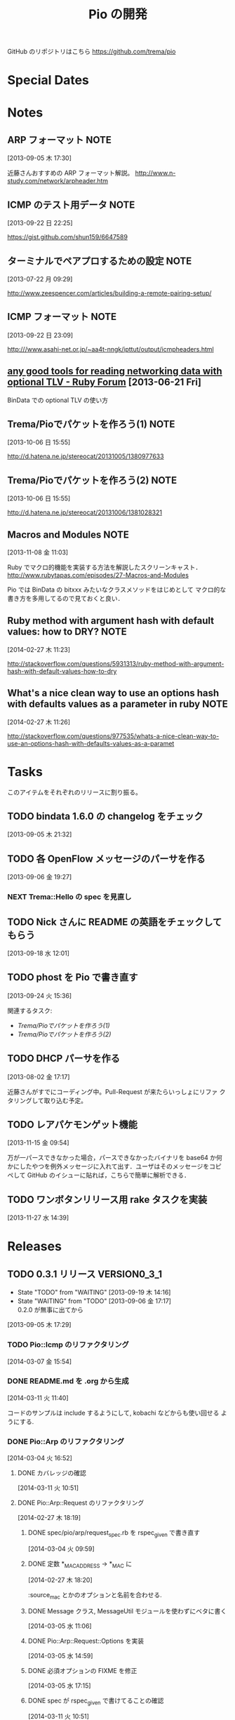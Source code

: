 #+TITLE: Pio の開発
#+FILETAGS: PIO
#+ICALENDAR_EXCLUDE_TAGS: noex

GitHub のリポジトリはこちら https://github.com/trema/pio

* Special Dates
* Notes
** ARP フォーマット                                                   :NOTE:
:LOGBOOK:
CLOCK: [2013-09-05 木 17:30]--[2013-09-05 木 17:31] =>  0:01
:END:
:PROPERTIES:
:ID:       CF2513EB-C01E-419C-BA81-0F9121DEA541
:END:
[2013-09-05 木 17:30]

近藤さんおすすめの ARP フォーマット解説。
http://www.n-study.com/network/arpheader.htm
** ICMP のテスト用データ                                              :NOTE:
:LOGBOOK:
CLOCK: [2013-09-22 日 22:25]--[2013-09-22 日 22:26] =>  0:01
:END:
:PROPERTIES:
:ID:       697F5C2C-9EE8-40E1-BB05-6B9619B59885
:END:
[2013-09-22 日 22:25]

https://gist.github.com/shun159/6647589
** ターミナルでペアプロするための設定                                 :NOTE:
:LOGBOOK:
CLOCK: [2013-07-22 月 09:29]--[2013-07-22 月 09:30] =>  0:01
:END:
:PROPERTIES:
:orgtrello-id: 5201cfedc4c8f14e25000f99
:ID:       B40E64E6-BFD3-4ABA-8F02-E7C180AF2737
:END:
[2013-07-22 月 09:29]

http://www.zeespencer.com/articles/building-a-remote-pairing-setup/
** ICMP フォーマット                                                  :NOTE:
:PROPERTIES:
:ID:       50EF068E-E7A1-4BEA-971F-9CF6AF9F3805
:END:
[2013-09-22 日 23:09]

http:///www.asahi-net.or.jp/~aa4t-nngk/ipttut/output/icmpheaders.html
** [[http://www.ruby-forum.com/topic/217963][any good tools for reading networking data with optional TLV - Ruby Forum]] [2013-06-21 Fri]
:PROPERTIES:
:ID:       1670C09A-20C7-45F9-B068-56376DFD864C
:END:
  BinData での optional TLV の使い方

** Trema/Pioでパケットを作ろう(1)                                     :NOTE:
:PROPERTIES:
:ID:       BA8B555C-1FBE-4FDD-BFAC-D80EE9366643
:END:
[2013-10-06 日 15:55]

http://d.hatena.ne.jp/stereocat/20131005/1380977633
** Trema/Pioでパケットを作ろう(2)                                     :NOTE:
:PROPERTIES:
:ID:       29F0265C-BF73-4749-A93D-20B0BF62C45E
:END:
[2013-10-06 日 15:55]

http://d.hatena.ne.jp/stereocat/20131006/1381028321
** Macros and Modules                                                 :NOTE:
:LOGBOOK:
CLOCK: [2013-11-08 金 11:03]--[2013-11-08 金 11:06] =>  0:03
:END:
[2013-11-08 金 11:03]

Ruby でマクロ的機能を実装する方法を解説したスクリーンキャスト．
http://www.rubytapas.com/episodes/27-Macros-and-Modules

Pio では BinData の bitxxx みたいなクラスメソッドをはじめとして
マクロ的な書き方を多用してるので見ておくと良い．
** Ruby method with argument hash with default values: how to DRY?    :NOTE:
:LOGBOOK:
CLOCK: [2014-02-27 木 11:23]--[2014-02-27 木 11:24] =>  0:01
:END:
[2014-02-27 木 11:23]

http://stackoverflow.com/questions/5931313/ruby-method-with-argument-hash-with-default-values-how-to-dry
** What's a nice clean way to use an options hash with defaults values as a parameter in ruby :NOTE:
:LOGBOOK:
CLOCK: [2014-02-27 木 11:26]--[2014-02-27 木 11:50] =>  0:24
:END:
[2014-02-27 木 11:26]

http://stackoverflow.com/questions/977535/whats-a-nice-clean-way-to-use-an-options-hash-with-defaults-values-as-a-paramet
* Tasks
このアイテムをそれぞれのリリースに割り振る。
** TODO bindata 1.6.0 の changelog をチェック
:PROPERTIES:
:ID:       A78CA230-2987-46F6-9992-541BCCBA6935
:END:
[2013-09-05 木 21:32]
** TODO 各 OpenFlow メッセージのパーサを作る
:PROPERTIES:
:ID:       E4B69E40-2A51-4EAF-9938-7E4533CAA5D5
:END:
[2013-09-06 金 19:27]
*** NEXT Trema::Hello の spec を見直し
** TODO Nick さんに README の英語をチェックしてもらう
:PROPERTIES:
:ID:       70FB87DD-7A14-4BE8-9635-5C5BD51B19D4
:END:
[2013-09-18 水 12:01]
** TODO phost を Pio で書き直す
:PROPERTIES:
:ID:       9B0ACC00-0157-4CA6-8ACA-EB3D1FE25091
:END:
[2013-09-24 火 15:36]

関連するタスク:
- [[*Trema/Pio%E3%81%A7%E3%83%91%E3%82%B1%E3%83%83%E3%83%88%E3%82%92%E4%BD%9C%E3%82%8D%E3%81%86(1)][Trema/Pioでパケットを作ろう(1)]]
- [[*Trema/Pio%E3%81%A7%E3%83%91%E3%82%B1%E3%83%83%E3%83%88%E3%82%92%E4%BD%9C%E3%82%8D%E3%81%86(2)][Trema/Pioでパケットを作ろう(2)]]
** TODO DHCP パーサを作る
:PROPERTIES:
:ID:       E4ED4593-A2A0-47A3-B4FC-6E4558570E8A
:END:
[2013-08-02 金 17:17]

近藤さんがすでにコーディング中。Pull-Request が来たらいっしょにリファ
クタリングして取り込む予定。
** TODO レアパケモンゲット機能
:LOGBOOK:
CLOCK: [2013-11-15 金 09:54]--[2013-11-15 金 09:57] =>  0:03
:END:
[2013-11-15 金 09:54]

万が一パースできなかった場合，パースできなかったバイナリを base64 か何
かにしたやつを例外メッセージに入れて出す．ユーザはそのメッセージをコピ
ペして GitHub のイシューに貼れば，こちらで簡単に解析できる．
** TODO ワンボタンリリース用 rake タスクを実装
[2013-11-27 水 14:39]
* Releases
** TODO 0.3.1 リリース                                       :VERSION0_3_1:
:LOGBOOK:
CLOCK: [2014-03-11 火 15:15]--[2014-03-11 火 15:16] =>  0:01
CLOCK: [2014-03-11 火 15:01]--[2014-03-11 火 15:05] =>  0:04
CLOCK: [2014-03-11 火 14:32]--[2014-03-11 火 15:00] =>  0:28
CLOCK: [2014-03-11 火 11:17]--[2014-03-11 火 11:40] =>  0:23
CLOCK: [2013-12-12 木 15:45]--[2013-12-12 木 15:46] =>  0:01
CLOCK: [2013-12-12 木 11:32]--[2013-12-12 木 11:39] =>  0:07
:END:
- State "TODO"       from "WAITING"    [2013-09-19 木 14:16]
- State "WAITING"    from "TODO"       [2013-09-06 金 17:17] \\
  0.2.0 が無事に出てから
:PROPERTIES:
:ID:       A8AFAB99-A14E-4C61-B241-16D95C31713F
:END:
[2013-09-05 木 17:29]

*** TODO Pio::Icmp のリファクタリング
[2014-03-07 金 15:54]

*** DONE README.md を .org から生成
CLOSED: [2014-03-11 火 14:32] SCHEDULED: <2014-03-11 火>
:LOGBOOK:
CLOCK: [2014-03-11 火 14:13]--[2014-03-11 火 14:32] =>  0:19
CLOCK: [2014-03-11 火 11:45]--[2014-03-11 火 12:15] =>  0:30
CLOCK: [2014-03-11 火 11:40]--[2014-03-11 火 11:45] =>  0:05
:END:
:PROPERTIES:
:Effort:   1:00
:END:
[2014-03-11 火 11:40]

コードのサンプルは include するようにして, kobachi などからも使い回せる
ようにする.

*** DONE Pio::Arp のリファクタリング
CLOSED: [2014-03-11 火 11:17]
:LOGBOOK:
CLOCK: [2014-03-11 火 11:14]--[2014-03-11 火 11:17] =>  0:03
CLOCK: [2014-03-07 金 11:07]--[2014-03-07 金 11:12] =>  0:05
CLOCK: [2014-03-04 火 17:07]--[2014-03-04 火 17:17] =>  0:10
CLOCK: [2014-03-04 火 17:03]--[2014-03-04 火 17:07] =>  0:04
CLOCK: [2014-03-04 火 16:52]--[2014-03-04 火 16:54] =>  0:02
:END:
[2014-03-04 火 16:52]

**** DONE カバレッジの確認
CLOSED: [2014-03-11 火 11:17] SCHEDULED: <2014-03-11 火>
:PROPERTIES:
:Effort:   0:15
:END:
[2014-03-11 火 10:51]

**** DONE Pio::Arp::Request のリファクタリング
CLOSED: [2014-03-11 火 11:08]
:LOGBOOK:
CLOCK: [2014-03-11 火 11:02]--[2014-03-11 火 11:08] =>  0:06
CLOCK: [2014-03-07 金 11:37]--[2014-03-07 金 11:40] =>  0:03
CLOCK: [2014-02-27 木 18:19]--[2014-02-27 木 18:20] =>  0:01
:END:
[2014-02-27 木 18:19]
***** DONE spec/pio/arp/request_spec.rb を rspec_given で書き直す
CLOSED: [2014-03-04 火 15:48] SCHEDULED: <2014-03-04 火>
:LOGBOOK:
CLOCK: [2014-03-04 火 09:59]--[2014-03-04 火 10:01] =>  0:02
:END:
:PROPERTIES:
:Effort:   1:00
:END:
[2014-03-04 火 09:59]
***** DONE 定数 *_MAC_ADDRESS -> *_MAC に
CLOSED: [2014-02-27 木 18:27] SCHEDULED: <2014-02-27 木>
:LOGBOOK:
CLOCK: [2014-02-27 木 18:20]--[2014-02-27 木 18:27] =>  0:07
:END:
:PROPERTIES:
:Effort:   0:15
:END:
[2014-02-27 木 18:20]

:source_mac とかのオプションと名前を合わせる.
***** DONE Message クラス, MessageUtil モジュールを使わずにベタに書く
CLOSED: [2014-03-05 水 14:58] SCHEDULED: <2014-03-05 水>
[2014-03-05 水 11:06]

***** DONE Pio::Arp::Request::Options を実装
CLOSED: [2014-03-05 水 16:10] SCHEDULED: <2014-03-05 水>
:LOGBOOK:
CLOCK: [2014-03-05 水 15:59]--[2014-03-05 水 16:10] =>  0:11
CLOCK: [2014-03-05 水 15:00]--[2014-03-05 水 15:40] =>  0:40
CLOCK: [2014-03-05 水 14:59]--[2014-03-05 水 15:00] =>  0:01
:END:
:PROPERTIES:
:Effort:   2:00
:END:
[2014-03-05 水 14:59]

***** DONE 必須オプションの FIXME を修正
CLOSED: [2014-03-07 金 11:37] SCHEDULED: <2014-03-07 金>
:LOGBOOK:
CLOCK: [2014-03-07 金 11:12]--[2014-03-07 金 11:37] =>  0:25
:END:
:PROPERTIES:
:Effort:   1:00
:END:
[2014-03-05 水 17:15]
***** DONE spec が rspec_given で書けてることの確認
CLOSED: [2014-03-11 火 11:02] SCHEDULED: <2014-03-11 火>
:LOGBOOK:
CLOCK: [2014-03-11 火 10:53]--[2014-03-11 火 11:02] =>  0:09
CLOCK: [2014-03-11 火 10:51]--[2014-03-11 火 10:52] =>  0:01
:END:
:PROPERTIES:
:Effort:   0:15
:END:
[2014-03-11 火 10:51]

**** DONE Pio::Arp::Reply のリファクタリング
CLOSED: [2014-03-11 火 11:14]
:LOGBOOK:
CLOCK: [2014-03-07 金 11:57]--[2014-03-07 金 12:15] =>  0:18
CLOCK: [2014-03-04 火 16:46]--[2014-03-04 火 16:52] =>  0:06
CLOCK: [2014-03-04 火 16:08]--[2014-03-04 火 16:10] =>  0:02
:END:
[2014-03-04 火 16:08]
***** DONE spec/pio/arp/reply_spec.rb を rspec_given で書き直す
CLOSED: [2014-03-04 火 16:46] SCHEDULED: <2014-03-04 火>
:LOGBOOK:
CLOCK: [2014-03-04 火 16:10]--[2014-03-04 火 16:46] =>  0:36
:END:
:PROPERTIES:
:Effort:   1:00
:END:
[2014-03-04 火 16:10]

***** DONE Message クラス, MessageUtil モジュールを使わずにベタに書く
CLOSED: [2014-03-05 水 17:07] SCHEDULED: <2014-03-05 水>
:LOGBOOK:
CLOCK: [2014-03-05 水 16:25]--[2014-03-05 水 17:07] =>  0:42
CLOCK: [2014-03-05 水 11:06]--[2014-03-05 水 11:31] =>  0:25
:END:
:PROPERTIES:
:Effort:   1:00
:END:
[2014-03-05 水 11:06]

***** DONE 必須オプションの FIXME を修正
CLOSED: [2014-03-07 金 11:57] SCHEDULED: <2014-03-07 金>
:LOGBOOK:
CLOCK: [2014-03-07 金 11:40]--[2014-03-07 金 11:57] =>  0:17
CLOCK: [2014-03-05 水 17:24]--[2014-03-05 水 17:36] =>  0:12
CLOCK: [2014-03-05 水 17:21]--[2014-03-05 水 17:24] =>  0:03
CLOCK: [2014-03-05 水 17:15]--[2014-03-05 水 17:21] =>  0:06
:END:
:PROPERTIES:
:Effort:   1:00
:END:
[2014-03-05 水 17:15]
***** DONE spec が rspec_given で書けてることの確認
CLOSED: [2014-03-11 火 11:14] SCHEDULED: <2014-03-11 火>
:LOGBOOK:
CLOCK: [2014-03-11 火 11:08]--[2014-03-11 火 11:14] =>  0:06
CLOCK: [2014-03-11 火 10:52]--[2014-03-11 火 10:53] =>  0:01
:END:
:PROPERTIES:
:Effort:   0:15
:END:
[2014-03-11 火 10:52]

**** DONE arp_spec.rb を rspec_given で書き直し
CLOSED: [2014-03-07 金 11:07] SCHEDULED: <2014-03-07 金>
:LOGBOOK:
CLOCK: [2014-03-07 金 10:38]--[2014-03-07 金 11:07] =>  0:29
CLOCK: [2014-03-05 水 11:04]--[2014-03-05 水 11:06] =>  0:02
:END:
:PROPERTIES:
:Effort:   1:00
:END:
[2014-03-05 水 11:04]
*** 10 High Value Development Chores to Start 2014 Right
:LOGBOOK:
CLOCK: [2014-02-27 木 16:41]--[2014-02-27 木 16:42] =>  0:01
CLOCK: [2014-02-27 木 15:58]--[2014-02-27 木 16:29] =>  0:31
CLOCK: [2014-02-27 木 15:48]--[2014-02-27 木 15:49] =>  0:01
:END:
[2014-02-27 木 15:48]
http://blog.codeclimate.com/blog/2014/01/02/ten-high-value-development-chores-to-start-2014-right/
**** DONE Delete inactive branches and Pull Requests
CLOSED: [2014-02-27 木 16:00] SCHEDULED: <2014-02-27 木>
:LOGBOOK:
CLOCK: [2014-02-27 木 15:49]--[2014-02-27 木 15:50] =>  0:01
:END:
:PROPERTIES:
:Effort:   0:15
:END:
[2014-02-27 木 15:49]

**** TODO Optimize your deploys
:LOGBOOK:
CLOCK: [2014-02-27 木 15:50]--[2014-02-27 木 15:51] =>  0:01
:END:
[2014-02-27 木 15:50]

**** DONE Ratify a coding style guide
CLOSED: [2014-02-27 木 16:01]
:LOGBOOK:
CLOCK: [2014-02-27 木 15:51]--[2014-02-27 木 15:52] =>  0:01
:END:
[2014-02-27 木 15:51]

**** DONE Curate a core test suite
CLOSED: [2014-02-27 木 16:15]
:LOGBOOK:
CLOCK: [2014-02-27 木 15:52]--[2014-02-27 木 15:53] =>  0:01
:END:
[2014-02-27 木 15:52]

**** DONE Audit your app for vulnerabilities
CLOSED: [2014-02-27 木 16:04]
:LOGBOOK:
CLOCK: [2014-02-27 木 15:53]--[2014-02-27 木 15:55] =>  0:02
:END:
:PROPERTIES:
:Effort:   0:15
:END:
[2014-02-27 木 15:53]

**** TODO Extract an open source project
[2014-02-27 木 15:55]
例の Wireshark Ruby ライブラリを GitHub に置く.
**** DONE Ditch your CI server
CLOSED: [2014-02-27 木 16:08]
:LOGBOOK:
CLOCK: [2014-02-27 木 15:55]--[2014-02-27 木 15:56] =>  0:01
:END:
:PROPERTIES:
:Effort:   0:15
:END:
[2014-02-27 木 15:55]

**** TODO Clean up your READMEs [0/2]
[2014-02-27 木 15:56]
- [ ] 古い/まちがった情報がないかチェック
- [ ] コード例を include して自動生成するように
**** DONE Aggregate and index your logs
CLOSED: [2014-02-27 木 16:11]
[2014-02-27 木 15:56]

**** DONE Track the quality of your team’s code as you commit
CLOSED: [2014-02-27 木 15:58] SCHEDULED: <2014-02-27 木>
:LOGBOOK:
CLOCK: [2014-02-27 木 15:56]--[2014-02-27 木 15:58] =>  0:02
:END:
:PROPERTIES:
:Effort:   0:15
:END:
[2014-02-27 木 15:56]
*** TODO #16 YARD の警告をつぶす                                      :ISSUE:
:LOGBOOK:
CLOCK: [2013-12-12 木 11:20]--[2013-12-12 木 11:25] =>  0:05
CLOCK: [2013-12-12 木 11:14]--[2013-12-12 木 11:16] =>  0:02
:END:
:PROPERTIES:
:Effort:   0:15
:ID:       4BBDC79B-FD56-4B2D-962A-07A328F71F9C
:END:
[2013-07-31 水 15:32]
**** DONE YARD の警告を確認
CLOSED: [2013-12-12 木 11:14] SCHEDULED: <2013-12-12 木>
:LOGBOOK:
CLOCK: [2013-12-12 木 10:49]--[2013-12-12 木 11:14] =>  0:25
:END:
:PROPERTIES:
:Effort:   0:15
:END:
[2013-12-12 木 10:49]

**** DONE イシューを作る
CLOSED: [2013-12-12 木 11:20] SCHEDULED: <2013-12-12 木>
:LOGBOOK:
CLOCK: [2013-12-12 木 11:16]--[2013-12-12 木 11:20] =>  0:04
:END:
[2013-12-12 木 11:16]

**** NEXT 警告を 1 つつぶす
:LOGBOOK:
CLOCK: [2013-12-27 金 11:25]--[2013-12-27 金 11:32] =>  0:07
:END:
[2013-12-27 金 11:25]
*** DONE Pio::Lldp::Options のリファクタリング
CLOSED: [2014-02-27 木 18:11]
:LOGBOOK:
CLOCK: [2014-02-27 木 16:42]--[2014-02-27 木 16:45] =>  0:03
:END:
[2014-02-27 木 16:42]
**** DONE Magic String を定数にする
CLOSED: [2014-02-27 木 18:11] SCHEDULED: <2014-02-27 木>
:LOGBOOK:
CLOCK: [2014-02-27 木 16:46]--[2014-02-27 木 16:48] =>  0:02
:END:
:PROPERTIES:
:Effort:   0:15
:END:
[2014-02-27 木 16:46]
*** DONE LLDP の必須オプションをリファクタリング
CLOSED: [2014-02-27 木 14:16] SCHEDULED: <2014-02-27 木>
:LOGBOOK:
CLOCK: [2014-02-27 木 12:02]--[2014-02-27 木 12:07] =>  0:05
CLOCK: [2014-02-27 木 11:55]--[2014-02-27 木 11:56] =>  0:01
CLOCK: [2014-02-27 木 11:24]--[2014-02-27 木 11:26] =>  0:02
CLOCK: [2014-02-27 木 11:19]--[2014-02-27 木 11:23] =>  0:04
CLOCK: [2014-02-27 木 11:10]--[2014-02-27 木 11:13] =>  0:03
:END:
[2014-02-27 木 11:10]
**** DONE RubyTapas の #45: Hash Default Value を観る
CLOSED: [2014-02-27 木 11:19] SCHEDULED: <2014-02-27 木>
:LOGBOOK:
CLOCK: [2014-02-27 木 11:15]--[2014-02-27 木 11:19] =>  0:04
CLOCK: [2014-02-27 木 11:13]--[2014-02-27 木 11:15] =>  0:02
:END:
:PROPERTIES:
:Effort:   0:15
:END:
[2014-02-27 木 11:13]

http://www.rubytapas.com/episodes/45-Hash-Default-Value
関係なかった.他のエピソードだっけ？
**** DONE RubyTapas の #8: fetch as an Assertion を観る
CLOSED: [2014-02-27 木 11:55] SCHEDULED: <2014-02-27 木>
:LOGBOOK:
CLOCK: [2014-02-27 木 11:52]--[2014-02-27 木 11:55] =>  0:03
CLOCK: [2014-02-27 木 11:50]--[2014-02-27 木 11:52] =>  0:02
:END:
:PROPERTIES:
:Effort:   0:15
:END:
[2014-02-27 木 11:50]

http://www.rubytapas.com/episodes/8-fetch-as-an-Assertion
**** DONE RubyTapas の #12: #fetch for Defaults を観る
CLOSED: [2014-02-27 木 12:02] SCHEDULED: <2014-02-27 木>
:LOGBOOK:
CLOCK: [2014-02-27 木 11:58]--[2014-02-27 木 12:02] =>  0:04
CLOCK: [2014-02-27 木 11:56]--[2014-02-27 木 11:58] =>  0:02
:END:
:PROPERTIES:
:Effort:   0:15
:END:
[2014-02-27 木 11:56]
**** DONE RubyTapas の #15: Advanced #fetch を観る
CLOSED: [2014-02-27 木 14:15] SCHEDULED: <2014-02-27 木>
:LOGBOOK:
CLOCK: [2014-02-27 木 12:08]--[2014-02-27 木 12:16] =>  0:08
CLOCK: [2014-02-27 木 12:07]--[2014-02-27 木 12:08] =>  0:01
:END:
:PROPERTIES:
:Effort:   0:15
:END:
[2014-02-27 木 12:07]
*** DONE rubocop の監視対象を増やす
CLOSED: [2013-12-12 木 11:32] SCHEDULED: <2013-12-12 木>
:LOGBOOK:
CLOCK: [2013-12-12 木 11:25]--[2013-12-12 木 11:32] =>  0:07
:END:
[2013-12-12 木 11:25]

*** DONE Respond to Travis CI <notifications@travis-ci.org> on [Broken] trema/pio#165 (develop - 79b3bee)
CLOSED: [2013-12-12 木 15:45] SCHEDULED: <2013-12-12 木>
:LOGBOOK:
CLOCK: [2013-12-12 木 15:30]--[2013-12-12 木 15:45] =>  0:15
:END:
[2013-12-12 木 15:28]
[[gnus:%5BGmail%5D.All%20Mail#52a921751b580_25ed6377786@2f551007-1e47-441a-a7a2-1e98feef45d6.mail][Email from Travis CI: {Broken} trema/pio#165 (develo]]
*** DONE pio の bindata を更新
CLOSED: [2014-01-16 木 16:47] SCHEDULED: <2014-01-16 木>
:LOGBOOK:
CLOCK: [2014-01-16 木 16:41]--[2014-01-16 木 16:47] =>  0:06
CLOCK: [2014-01-16 木 16:07]--[2014-01-16 木 16:08] =>  0:01
:END:
:PROPERTIES:
:Effort:   0:15
:END:
[2014-01-16 木 16:07]
*** CANCELED #15 LLDPフレーム構築の方法                             :ISSUE:
CLOSED: [2014-02-24 月 21:04]
- State "CANCELED"   from "TODO"       [2014-02-24 月 21:04] \\
  返事がないのでチケットを閉じた.
:LOGBOOK:
CLOCK: [2013-12-12 木 10:43]--[2013-12-12 木 10:49] =>  0:06
CLOCK: [2013-12-12 木 10:40]--[2013-12-12 木 10:43] =>  0:03
CLOCK: [2013-12-12 木 10:24]--[2013-12-12 木 10:26] =>  0:02
:END:
:PROPERTIES:
:Effort:   0:30
:END:
[2013-12-12 木 10:24]

https://github.com/trema/pio/issues/15
**** DONE System Name TLV 等のユースケースと API についてコメント
CLOSED: [2013-12-12 木 10:40] SCHEDULED: <2013-12-12 木>
:LOGBOOK:
CLOCK: [2013-12-12 木 10:39]--[2013-12-12 木 10:40] =>  0:01
:END:
[2013-12-12 木 10:39]

**** DONE @Keichi さんに ping
CLOSED: [2014-02-17 月 09:40]
:LOGBOOK:
CLOCK: [2013-12-27 金 11:20]--[2013-12-27 金 11:25] =>  0:05
:END:
[2013-12-27 金 11:20]

ユースケースくださいと言ったところコメントがないので、年が明けたら
ping してみよう。

**** CANCELED @Keichi さんからの返事待ち
CLOSED: [2014-02-24 月 21:04]
- State "CANCELED"   from "WAITING"    [2014-02-24 月 21:04] \\
  返事がないのでチケットを閉じた.
- State "WAITING"    from "TODO"       [2014-02-17 月 10:14]
:LOGBOOK:
CLOCK: [2014-02-17 月 10:39]--[2014-02-17 月 10:40] =>  0:01
CLOCK: [2014-02-17 月 10:14]--[2014-02-17 月 10:16] =>  0:02
:END:
[2014-02-17 月 10:14]

** TODO 0.3.2 リリース                                        :VERSION0_3_2:
:LOGBOOK:
CLOCK: [2013-12-12 木 10:26]--[2013-12-12 木 10:39] =>  0:13
:END:
[2013-12-12 木 10:26]

*** TODO flay に PR を送る (FlayTask が動かない件)
:LOGBOOK:
CLOCK: [2013-09-18 水 17:20]--[2013-09-18 水 17:21] =>  0:01
:END:
:PROPERTIES:
:ID:       BCAC8FBB-335B-4811-BF4B-16D81C22B711
:END:
[2013-09-18 水 17:20]
*** TODO pio/util.rb とかの適当に作った箇所のリファクタリング
:LOGBOOK:
CLOCK: [2013-11-14 木 19:11]--[2013-11-14 木 19:12] =>  0:01
:END:
[2013-11-14 木 19:11]
*** NEXT マクロの書き方を勉強
:LOGBOOK:
CLOCK: [2013-12-27 金 11:32]--[2013-12-27 金 11:41] =>  0:09
:END:
[2013-12-27 金 11:32]

情報源:
- [[http://www.rubytapas.com/episodes/27-Macros-and-Modules][#27: Macros and Modules]]
- [[http://devblog.avdi.org/2012/11/27/rubytapas-027-macros-and-modules/][Avdi Grimm のブログエントリ]]
*** TODO キャプチャしたパケットのパーステストを cucumber で
[2014-03-11 火 11:18]
